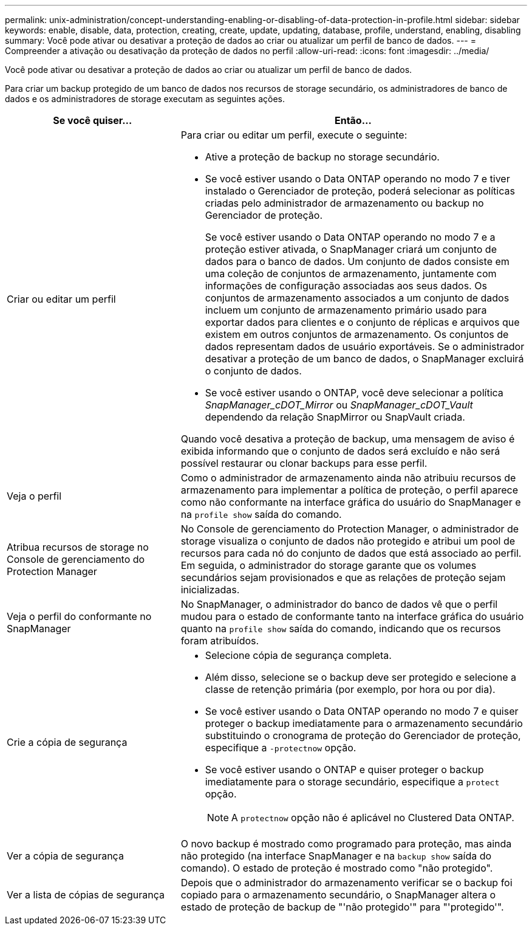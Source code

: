 ---
permalink: unix-administration/concept-understanding-enabling-or-disabling-of-data-protection-in-profile.html 
sidebar: sidebar 
keywords: enable, disable, data, protection, creating, create, update, updating, database, profile, understand, enabling, disabling 
summary: Você pode ativar ou desativar a proteção de dados ao criar ou atualizar um perfil de banco de dados. 
---
= Compreender a ativação ou desativação da proteção de dados no perfil
:allow-uri-read: 
:icons: font
:imagesdir: ../media/


[role="lead"]
Você pode ativar ou desativar a proteção de dados ao criar ou atualizar um perfil de banco de dados.

Para criar um backup protegido de um banco de dados nos recursos de storage secundário, os administradores de banco de dados e os administradores de storage executam as seguintes ações.

[cols="1a,2a"]
|===
| Se você quiser... | Então... 


 a| 
Criar ou editar um perfil
 a| 
Para criar ou editar um perfil, execute o seguinte:

* Ative a proteção de backup no storage secundário.
* Se você estiver usando o Data ONTAP operando no modo 7 e tiver instalado o Gerenciador de proteção, poderá selecionar as políticas criadas pelo administrador de armazenamento ou backup no Gerenciador de proteção.
+
Se você estiver usando o Data ONTAP operando no modo 7 e a proteção estiver ativada, o SnapManager criará um conjunto de dados para o banco de dados. Um conjunto de dados consiste em uma coleção de conjuntos de armazenamento, juntamente com informações de configuração associadas aos seus dados. Os conjuntos de armazenamento associados a um conjunto de dados incluem um conjunto de armazenamento primário usado para exportar dados para clientes e o conjunto de réplicas e arquivos que existem em outros conjuntos de armazenamento. Os conjuntos de dados representam dados de usuário exportáveis. Se o administrador desativar a proteção de um banco de dados, o SnapManager excluirá o conjunto de dados.

* Se você estiver usando o ONTAP, você deve selecionar a política _SnapManager_cDOT_Mirror_ ou _SnapManager_cDOT_Vault_ dependendo da relação SnapMirror ou SnapVault criada.


Quando você desativa a proteção de backup, uma mensagem de aviso é exibida informando que o conjunto de dados será excluído e não será possível restaurar ou clonar backups para esse perfil.



 a| 
Veja o perfil
 a| 
Como o administrador de armazenamento ainda não atribuiu recursos de armazenamento para implementar a política de proteção, o perfil aparece como não conformante na interface gráfica do usuário do SnapManager e na `profile show` saída do comando.



 a| 
Atribua recursos de storage no Console de gerenciamento do Protection Manager
 a| 
No Console de gerenciamento do Protection Manager, o administrador de storage visualiza o conjunto de dados não protegido e atribui um pool de recursos para cada nó do conjunto de dados que está associado ao perfil. Em seguida, o administrador do storage garante que os volumes secundários sejam provisionados e que as relações de proteção sejam inicializadas.



 a| 
Veja o perfil do conformante no SnapManager
 a| 
No SnapManager, o administrador do banco de dados vê que o perfil mudou para o estado de conformante tanto na interface gráfica do usuário quanto na `profile show` saída do comando, indicando que os recursos foram atribuídos.



 a| 
Crie a cópia de segurança
 a| 
* Selecione cópia de segurança completa.
* Além disso, selecione se o backup deve ser protegido e selecione a classe de retenção primária (por exemplo, por hora ou por dia).
* Se você estiver usando o Data ONTAP operando no modo 7 e quiser proteger o backup imediatamente para o armazenamento secundário substituindo o cronograma de proteção do Gerenciador de proteção, especifique a `-protectnow` opção.
* Se você estiver usando o ONTAP e quiser proteger o backup imediatamente para o storage secundário, especifique a `protect` opção.
+

NOTE: A `protectnow` opção não é aplicável no Clustered Data ONTAP.





 a| 
Ver a cópia de segurança
 a| 
O novo backup é mostrado como programado para proteção, mas ainda não protegido (na interface SnapManager e na `backup show` saída do comando). O estado de proteção é mostrado como "não protegido".



 a| 
Ver a lista de cópias de segurança
 a| 
Depois que o administrador do armazenamento verificar se o backup foi copiado para o armazenamento secundário, o SnapManager altera o estado de proteção de backup de "'não protegido'" para "'protegido'".

|===